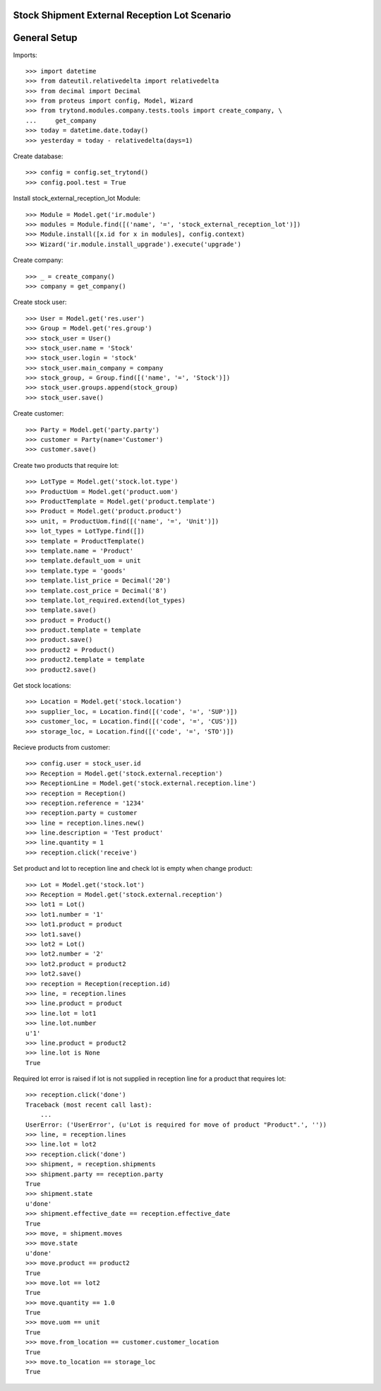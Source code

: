 ==============================================
Stock Shipment External Reception Lot Scenario
==============================================

=============
General Setup
=============

Imports::

    >>> import datetime
    >>> from dateutil.relativedelta import relativedelta
    >>> from decimal import Decimal
    >>> from proteus import config, Model, Wizard
    >>> from trytond.modules.company.tests.tools import create_company, \
    ...     get_company
    >>> today = datetime.date.today()
    >>> yesterday = today - relativedelta(days=1)

Create database::

    >>> config = config.set_trytond()
    >>> config.pool.test = True

Install stock_external_reception_lot Module::

    >>> Module = Model.get('ir.module')
    >>> modules = Module.find([('name', '=', 'stock_external_reception_lot')])
    >>> Module.install([x.id for x in modules], config.context)
    >>> Wizard('ir.module.install_upgrade').execute('upgrade')

Create company::

    >>> _ = create_company()
    >>> company = get_company()

Create stock user::

    >>> User = Model.get('res.user')
    >>> Group = Model.get('res.group')
    >>> stock_user = User()
    >>> stock_user.name = 'Stock'
    >>> stock_user.login = 'stock'
    >>> stock_user.main_company = company
    >>> stock_group, = Group.find([('name', '=', 'Stock')])
    >>> stock_user.groups.append(stock_group)
    >>> stock_user.save()

Create customer::

    >>> Party = Model.get('party.party')
    >>> customer = Party(name='Customer')
    >>> customer.save()

Create two products that require lot::

    >>> LotType = Model.get('stock.lot.type')
    >>> ProductUom = Model.get('product.uom')
    >>> ProductTemplate = Model.get('product.template')
    >>> Product = Model.get('product.product')
    >>> unit, = ProductUom.find([('name', '=', 'Unit')])
    >>> lot_types = LotType.find([])
    >>> template = ProductTemplate()
    >>> template.name = 'Product'
    >>> template.default_uom = unit
    >>> template.type = 'goods'
    >>> template.list_price = Decimal('20')
    >>> template.cost_price = Decimal('8')
    >>> template.lot_required.extend(lot_types)
    >>> template.save()
    >>> product = Product()
    >>> product.template = template
    >>> product.save()
    >>> product2 = Product()
    >>> product2.template = template
    >>> product2.save()

Get stock locations::

    >>> Location = Model.get('stock.location')
    >>> supplier_loc, = Location.find([('code', '=', 'SUP')])
    >>> customer_loc, = Location.find([('code', '=', 'CUS')])
    >>> storage_loc, = Location.find([('code', '=', 'STO')])

Recieve products from customer::

    >>> config.user = stock_user.id
    >>> Reception = Model.get('stock.external.reception')
    >>> ReceptionLine = Model.get('stock.external.reception.line')
    >>> reception = Reception()
    >>> reception.reference = '1234'
    >>> reception.party = customer
    >>> line = reception.lines.new()
    >>> line.description = 'Test product'
    >>> line.quantity = 1
    >>> reception.click('receive')

Set product and lot to reception line and check lot is empty when change
product::

    >>> Lot = Model.get('stock.lot')
    >>> Reception = Model.get('stock.external.reception')
    >>> lot1 = Lot()
    >>> lot1.number = '1'
    >>> lot1.product = product
    >>> lot1.save()
    >>> lot2 = Lot()
    >>> lot2.number = '2'
    >>> lot2.product = product2
    >>> lot2.save()
    >>> reception = Reception(reception.id)
    >>> line, = reception.lines
    >>> line.product = product
    >>> line.lot = lot1
    >>> line.lot.number
    u'1'
    >>> line.product = product2
    >>> line.lot is None
    True

Required lot error is raised if lot is not supplied in reception line for a
product that requires lot::

    >>> reception.click('done')
    Traceback (most recent call last):
        ...
    UserError: ('UserError', (u'Lot is required for move of product "Product".', ''))
    >>> line, = reception.lines
    >>> line.lot = lot2
    >>> reception.click('done')
    >>> shipment, = reception.shipments
    >>> shipment.party == reception.party
    True
    >>> shipment.state
    u'done'
    >>> shipment.effective_date == reception.effective_date
    True
    >>> move, = shipment.moves
    >>> move.state
    u'done'
    >>> move.product == product2
    True
    >>> move.lot == lot2
    True
    >>> move.quantity == 1.0
    True
    >>> move.uom == unit
    True
    >>> move.from_location == customer.customer_location
    True
    >>> move.to_location == storage_loc
    True
